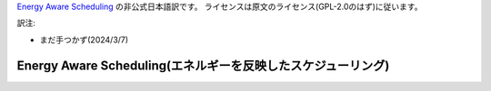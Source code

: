 `Energy Aware Scheduling <https://docs.kernel.org/scheduler/sched-energy.html>`_  の非公式日本語訳です。
ライセンスは原文のライセンス(GPL-2.0のはず)に従います。

訳注: 

* まだ手つかず(2024/3/7)

=======================
Energy Aware Scheduling(エネルギーを反映したスケジューリング)
=======================
